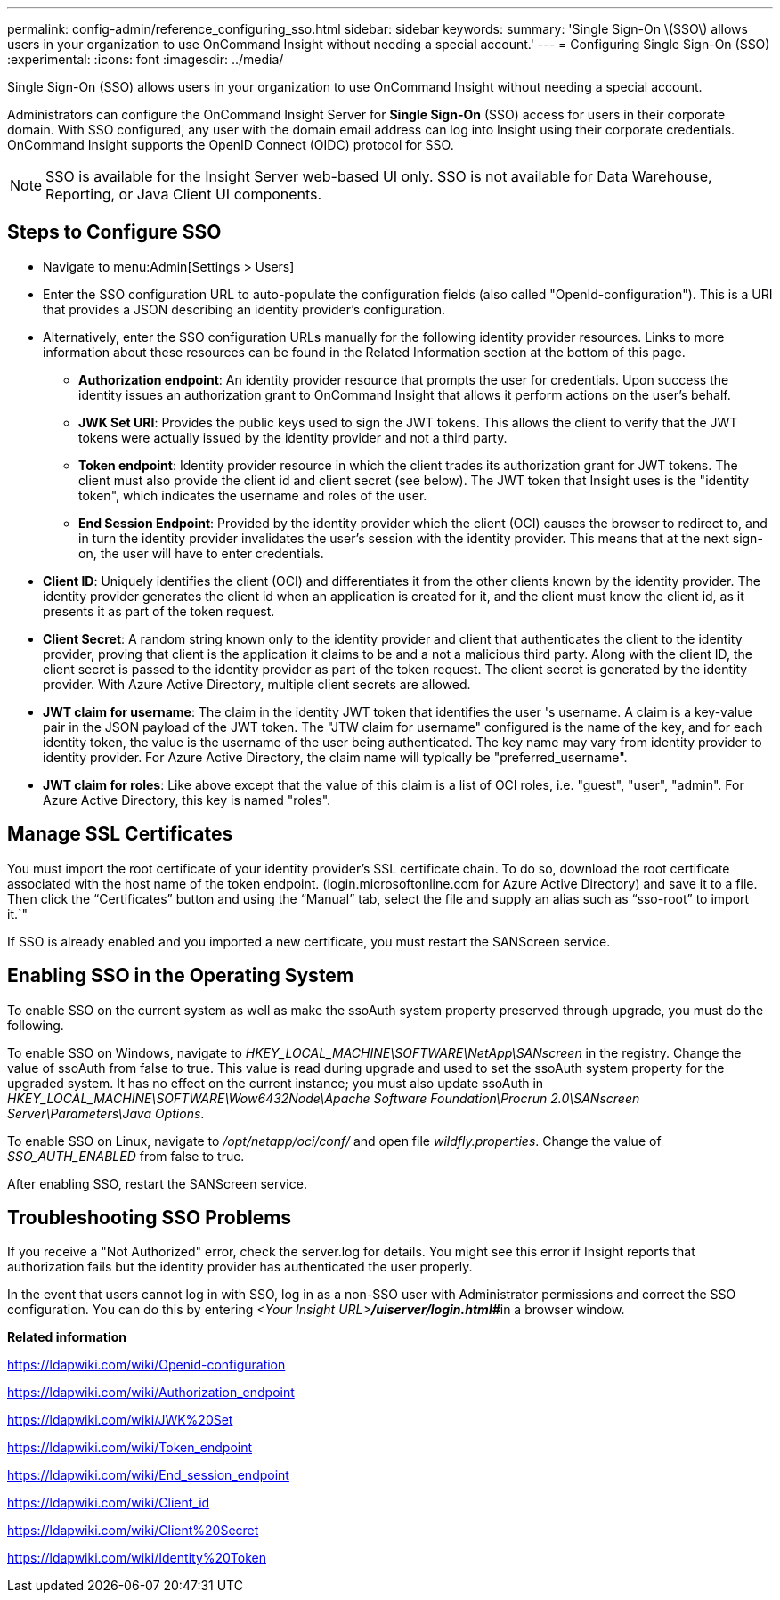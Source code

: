 ---
permalink: config-admin/reference_configuring_sso.html
sidebar: sidebar
keywords: 
summary: 'Single Sign-On \(SSO\) allows users in your organization to use OnCommand Insight without needing a special account.'
---
= Configuring Single Sign-On (SSO)
:experimental:
:icons: font
:imagesdir: ../media/

[.lead]
Single Sign-On (SSO) allows users in your organization to use OnCommand Insight without needing a special account.

Administrators can configure the OnCommand Insight Server for *Single Sign-On* (SSO) access for users in their corporate domain. With SSO configured, any user with the domain email address can log into Insight using their corporate credentials. OnCommand Insight supports the OpenID Connect (OIDC) protocol for SSO.

[NOTE]
====
SSO is available for the Insight Server web-based UI only. SSO is not available for Data Warehouse, Reporting, or Java Client UI components.
====

== Steps to Configure SSO

* Navigate to menu:Admin[Settings > Users]
* Enter the SSO configuration URL to auto-populate the configuration fields (also called "OpenId-configuration"). This is a URI that provides a JSON describing an identity provider's configuration.
* Alternatively, enter the SSO configuration URLs manually for the following identity provider resources. Links to more information about these resources can be found in the Related Information section at the bottom of this page.
 ** *Authorization endpoint*: An identity provider resource that prompts the user for credentials. Upon success the identity issues an authorization grant to OnCommand Insight that allows it perform actions on the user's behalf.
 ** *JWK Set URI*: Provides the public keys used to sign the JWT tokens. This allows the client to verify that the JWT tokens were actually issued by the identity provider and not a third party.
 ** *Token endpoint*: Identity provider resource in which the client trades its authorization grant for JWT tokens. The client must also provide the client id and client secret (see below). The JWT token that Insight uses is the "identity token", which indicates the username and roles of the user.
 ** *End Session Endpoint*: Provided by the identity provider which the client (OCI) causes the browser to redirect to, and in turn the identity provider invalidates the user's session with the identity provider. This means that at the next sign-on, the user will have to enter credentials.
* *Client ID*: Uniquely identifies the client (OCI) and differentiates it from the other clients known by the identity provider. The identity provider generates the client id when an application is created for it, and the client must know the client id, as it presents it as part of the token request.
* *Client Secret*: A random string known only to the identity provider and client that authenticates the client to the identity provider, proving that client is the application it claims to be and a not a malicious third party. Along with the client ID, the client secret is passed to the identity provider as part of the token request. The client secret is generated by the identity provider. With Azure Active Directory, multiple client secrets are allowed.
* *JWT claim for username*: The claim in the identity JWT token that identifies the user 's username. A claim is a key-value pair in the JSON payload of the JWT token. The "JTW claim for username" configured is the name of the key, and for each identity token, the value is the username of the user being authenticated. The key name may vary from identity provider to identity provider. For Azure Active Directory, the claim name will typically be "preferred_username".
* *JWT claim for roles*: Like above except that the value of this claim is a list of OCI roles, i.e. "guest", "user", "admin". For Azure Active Directory, this key is named "roles".

== Manage SSL Certificates

You must import the root certificate of your identity provider's SSL certificate chain. To do so, download the root certificate associated with the host name of the token endpoint. (login.microsoftonline.com for Azure Active Directory) and save it to a file. Then click the "`Certificates`" button and using the "`Manual`" tab, select the file and supply an alias such as "`sso-root`" to import it.`"

If SSO is already enabled and you imported a new certificate, you must restart the SANScreen service.

== Enabling SSO in the Operating System

To enable SSO on the current system as well as make the ssoAuth system property preserved through upgrade, you must do the following.

To enable SSO on Windows, navigate to _HKEY_LOCAL_MACHINE\SOFTWARE\NetApp\SANscreen_ in the registry. Change the value of ssoAuth from false to true. This value is read during upgrade and used to set the ssoAuth system property for the upgraded system. It has no effect on the current instance; you must also update ssoAuth in _HKEY_LOCAL_MACHINE\SOFTWARE\Wow6432Node\Apache Software Foundation\Procrun 2.0\SANscreen Server\Parameters\Java Options_.

To enable SSO on Linux, navigate to _/opt/netapp/oci/conf/_ and open file _wildfly.properties_. Change the value of _SSO_AUTH_ENABLED_ from false to true.

After enabling SSO, restart the SANScreen service.

== Troubleshooting SSO Problems

If you receive a "Not Authorized" error, check the server.log for details. You might see this error if Insight reports that authorization fails but the identity provider has authenticated the user properly.

In the event that users cannot log in with SSO, log in as a non-SSO user with Administrator permissions and correct the SSO configuration. You can do this by entering __<Your Insight URL>**/uiserver/login.html#**__in a browser window.

*Related information*

https://ldapwiki.com/wiki/Openid-configuration

https://ldapwiki.com/wiki/Authorization_endpoint

https://ldapwiki.com/wiki/JWK%20Set

https://ldapwiki.com/wiki/Token_endpoint

https://ldapwiki.com/wiki/End_session_endpoint

https://ldapwiki.com/wiki/Client_id

https://ldapwiki.com/wiki/Client%20Secret

https://ldapwiki.com/wiki/Identity%20Token
